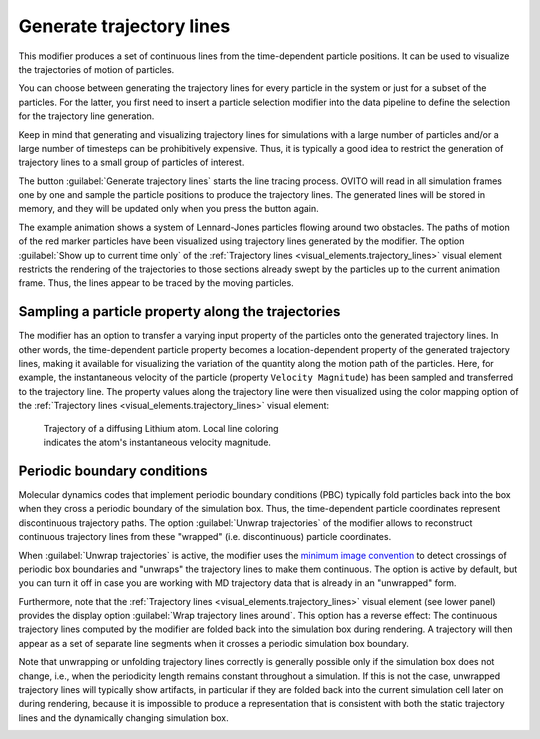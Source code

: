 .. _particles.modifiers.generate_trajectory_lines:

Generate trajectory lines
-------------------------

.. image:: /images/modifiers/generate_trajectory_lines_panel.jpg
  :width: 35%
  :align: right

This modifier produces a set of continuous lines from the time-dependent particle positions.
It can be used to visualize the trajectories of motion of particles.

You can choose between generating the trajectory lines for every particle in the system or just for a subset of the particles.
For the latter, you first need to insert a particle selection modifier into the data pipeline to define the selection for the 
trajectory line generation.

Keep in mind that generating and visualizing trajectory lines for simulations with a large number
of particles and/or a large number of timesteps can be prohibitively expensive. Thus, it is typically a good idea to
restrict the generation of trajectory lines to a small group of particles of interest.

The button :guilabel:`Generate trajectory lines` starts the line tracing process. OVITO will
read in all simulation frames one by one and sample the particle positions to produce the trajectory lines.
The generated lines will be stored in memory, and they will be updated only when you press the button again.

.. image:: /images/modifiers/flow_trajectory_example.gif
  :width: 35%

The example animation shows a system of Lennard-Jones particles flowing around two obstacles.
The paths of motion of the red marker particles have been visualized using trajectory lines generated by the modifier.
The option :guilabel:`Show up to current time only` of the :ref:`Trajectory lines <visual_elements.trajectory_lines>` visual element restricts
the rendering of the trajectories to those sections already swept by the particles up to the current animation frame. 
Thus, the lines appear to be traced by the moving particles.

Sampling a particle property along the trajectories
"""""""""""""""""""""""""""""""""""""""""""""""""""

The modifier has an option to transfer a varying input property of the particles onto the generated trajectory lines. In other words, the time-dependent particle property 
becomes a location-dependent property of the generated trajectory lines, making it available for visualizing the variation of the quantity along the motion path of the particles.
Here, for example, the instantaneous velocity of the particle (property ``Velocity Magnitude``) has been sampled and transferred to the trajectory line. The property values along
the trajectory line were then visualized using the color mapping option of the :ref:`Trajectory lines <visual_elements.trajectory_lines>` visual element:

.. figure:: /images/modifiers/generate_trajectories_coloring_example.jpg
  :figwidth: 50%

  Trajectory of a diffusing Lithium atom. Local line coloring indicates the atom's instantaneous velocity magnitude.

Periodic boundary conditions
""""""""""""""""""""""""""""

Molecular dynamics codes that implement periodic boundary conditions (PBC) typically fold particles back into the box
when they cross a periodic boundary of the simulation box. Thus, the time-dependent particle coordinates represent
discontinuous trajectory paths. The option :guilabel:`Unwrap trajectories` of the modifier allows to
reconstruct continuous trajectory lines from these "wrapped" (i.e. discontinuous) particle coordinates.

When :guilabel:`Unwrap trajectories` is active, the modifier uses the `minimum image convention <https://en.wikipedia.org/wiki/Periodic_boundary_conditions#Practical_implementation:_continuity_and_the_minimum_image_convention>`__ to detect crossings of periodic box boundaries
and "unwraps" the trajectory lines to make them continuous. The option is active by default, but you can turn it off in case
you are working with MD trajectory data that is already in an "unwrapped" form.

Furthermore, note that the :ref:`Trajectory lines <visual_elements.trajectory_lines>` visual element (see lower panel)
provides the display option :guilabel:`Wrap trajectory lines around`. This option has a reverse effect:
The continuous trajectory lines computed by the modifier are folded back into the simulation box during rendering.
A trajectory will then appear as a set of separate line segments when it crosses a periodic simulation box boundary.

Note that unwrapping or unfolding trajectory lines correctly is generally possible only if the simulation box does not change,
i.e., when the periodicity length remains constant throughout a simulation. If this is not the case, unwrapped trajectory lines will typically
show artifacts, in particular if they are folded back into the current simulation cell later on during rendering,
because it is impossible to produce a representation that is consistent with both the static trajectory lines and the
dynamically changing simulation box.

.. seealso::

  :py:class:`ovito.modifiers.GenerateTrajectoryLinesModifier` (Python API)

.. _visual_elements.trajectory_lines: